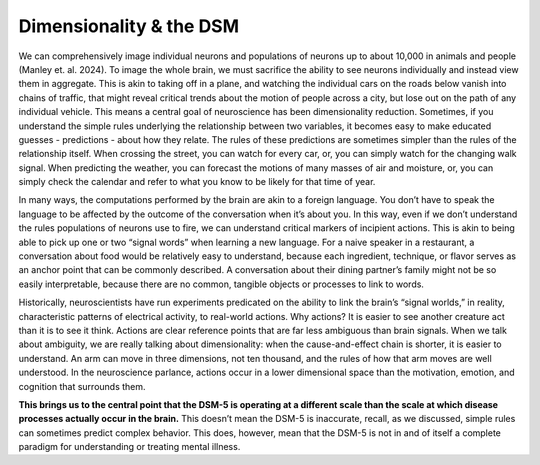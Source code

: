 Dimensionality & the DSM
=============================

We can comprehensively image individual neurons and populations of neurons up to about 10,000 in animals and people (Manley et. al. 2024). To image the whole brain, we must sacrifice the ability to see neurons individually and instead view them in aggregate. This is akin to taking off in a plane, and watching the individual cars on the roads below vanish into chains of traffic, that might reveal critical trends about the motion of people across a city, but lose out on the path of any individual vehicle. This means a central goal of neuroscience has been dimensionality reduction. Sometimes, if you understand the simple rules underlying the relationship between two variables, it becomes easy to make educated guesses - predictions - about how they relate. The rules of these predictions are sometimes simpler than the rules of the relationship itself. When crossing the street, you can watch for every car, or, you can simply watch for the changing walk signal. When predicting the weather, you can forecast the motions of many masses of air and moisture, or, you can simply check the calendar and refer to what you know to be likely for that time of year. 

In many ways, the computations performed by the brain are akin to a foreign language. You don’t have to speak the language to be affected by the outcome of the conversation when it’s about you. In this way, even if we don’t understand the rules populations of neurons use to fire, we can understand critical markers of incipient actions. This is akin to being able to pick up one or two “signal words” when learning a new language. For a naive speaker in a restaurant, a conversation about food would be relatively easy to understand, because each ingredient, technique, or flavor serves as an anchor point that can be commonly described. A conversation about their dining partner’s family might not be so easily interpretable, because there are no common, tangible objects or processes to link to words. 

Historically, neuroscientists have run experiments predicated on the ability to link the brain’s “signal worlds,” in reality, characteristic patterns of electrical activity, to real-world actions. Why actions? It is easier to see another creature act than it is to see it think. Actions are clear reference points that are far less ambiguous than brain signals. When we talk about ambiguity, we are really talking about dimensionality: when the cause-and-effect chain is shorter, it is easier to understand. An arm can move in three dimensions, not ten thousand, and the rules of how that arm moves are well understood. In the neuroscience parlance, actions occur in a lower dimensional space than the motivation, emotion, and cognition that surrounds them.

**This brings us to the central point that the DSM-5 is operating at a different scale than the scale at which disease processes actually occur in the brain.** This doesn’t mean the DSM-5 is inaccurate, recall, as we discussed, simple rules can sometimes predict complex behavior. This does, however, mean that the DSM-5 is not in and of itself a complete paradigm for understanding or treating mental illness.
